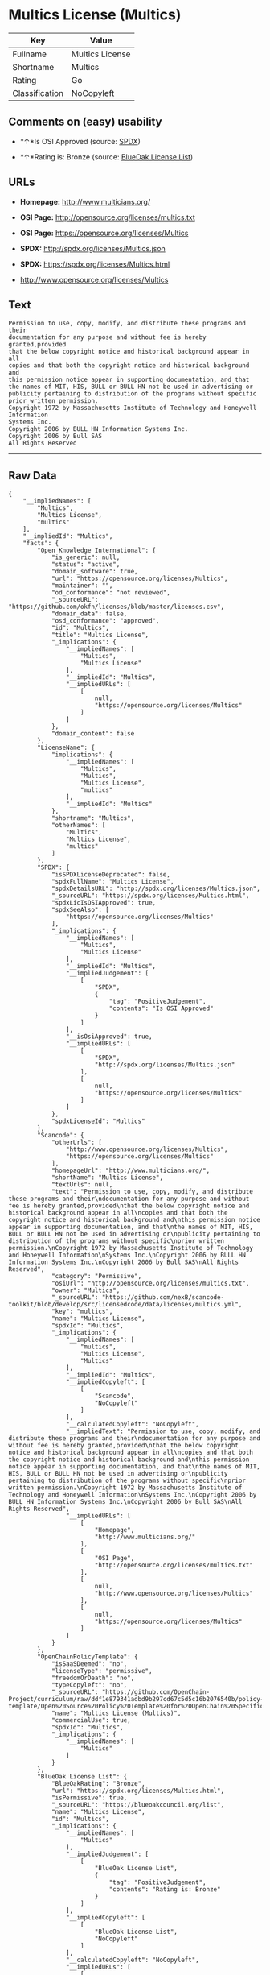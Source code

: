 * Multics License (Multics)

| Key              | Value             |
|------------------+-------------------|
| Fullname         | Multics License   |
| Shortname        | Multics           |
| Rating           | Go                |
| Classification   | NoCopyleft        |

** Comments on (easy) usability

- *↑*Is OSI Approved (source:
  [[https://spdx.org/licenses/Multics.html][SPDX]])

- *↑*Rating is: Bronze (source:
  [[https://blueoakcouncil.org/list][BlueOak License List]])

** URLs

- *Homepage:* http://www.multicians.org/

- *OSI Page:* http://opensource.org/licenses/multics.txt

- *OSI Page:* https://opensource.org/licenses/Multics

- *SPDX:* http://spdx.org/licenses/Multics.json

- *SPDX:* https://spdx.org/licenses/Multics.html

- http://www.opensource.org/licenses/Multics

** Text

#+BEGIN_EXAMPLE
    Permission to use, copy, modify, and distribute these programs and their
    documentation for any purpose and without fee is hereby granted,provided
    that the below copyright notice and historical background appear in all
    copies and that both the copyright notice and historical background and
    this permission notice appear in supporting documentation, and that
    the names of MIT, HIS, BULL or BULL HN not be used in advertising or
    publicity pertaining to distribution of the programs without specific
    prior written permission.
    Copyright 1972 by Massachusetts Institute of Technology and Honeywell Information
    Systems Inc.
    Copyright 2006 by BULL HN Information Systems Inc.
    Copyright 2006 by Bull SAS
    All Rights Reserved
#+END_EXAMPLE

--------------

** Raw Data

#+BEGIN_EXAMPLE
    {
        "__impliedNames": [
            "Multics",
            "Multics License",
            "multics"
        ],
        "__impliedId": "Multics",
        "facts": {
            "Open Knowledge International": {
                "is_generic": null,
                "status": "active",
                "domain_software": true,
                "url": "https://opensource.org/licenses/Multics",
                "maintainer": "",
                "od_conformance": "not reviewed",
                "_sourceURL": "https://github.com/okfn/licenses/blob/master/licenses.csv",
                "domain_data": false,
                "osd_conformance": "approved",
                "id": "Multics",
                "title": "Multics License",
                "_implications": {
                    "__impliedNames": [
                        "Multics",
                        "Multics License"
                    ],
                    "__impliedId": "Multics",
                    "__impliedURLs": [
                        [
                            null,
                            "https://opensource.org/licenses/Multics"
                        ]
                    ]
                },
                "domain_content": false
            },
            "LicenseName": {
                "implications": {
                    "__impliedNames": [
                        "Multics",
                        "Multics",
                        "Multics License",
                        "multics"
                    ],
                    "__impliedId": "Multics"
                },
                "shortname": "Multics",
                "otherNames": [
                    "Multics",
                    "Multics License",
                    "multics"
                ]
            },
            "SPDX": {
                "isSPDXLicenseDeprecated": false,
                "spdxFullName": "Multics License",
                "spdxDetailsURL": "http://spdx.org/licenses/Multics.json",
                "_sourceURL": "https://spdx.org/licenses/Multics.html",
                "spdxLicIsOSIApproved": true,
                "spdxSeeAlso": [
                    "https://opensource.org/licenses/Multics"
                ],
                "_implications": {
                    "__impliedNames": [
                        "Multics",
                        "Multics License"
                    ],
                    "__impliedId": "Multics",
                    "__impliedJudgement": [
                        [
                            "SPDX",
                            {
                                "tag": "PositiveJudgement",
                                "contents": "Is OSI Approved"
                            }
                        ]
                    ],
                    "__isOsiApproved": true,
                    "__impliedURLs": [
                        [
                            "SPDX",
                            "http://spdx.org/licenses/Multics.json"
                        ],
                        [
                            null,
                            "https://opensource.org/licenses/Multics"
                        ]
                    ]
                },
                "spdxLicenseId": "Multics"
            },
            "Scancode": {
                "otherUrls": [
                    "http://www.opensource.org/licenses/Multics",
                    "https://opensource.org/licenses/Multics"
                ],
                "homepageUrl": "http://www.multicians.org/",
                "shortName": "Multics License",
                "textUrls": null,
                "text": "Permission to use, copy, modify, and distribute these programs and their\ndocumentation for any purpose and without fee is hereby granted,provided\nthat the below copyright notice and historical background appear in all\ncopies and that both the copyright notice and historical background and\nthis permission notice appear in supporting documentation, and that\nthe names of MIT, HIS, BULL or BULL HN not be used in advertising or\npublicity pertaining to distribution of the programs without specific\nprior written permission.\nCopyright 1972 by Massachusetts Institute of Technology and Honeywell Information\nSystems Inc.\nCopyright 2006 by BULL HN Information Systems Inc.\nCopyright 2006 by Bull SAS\nAll Rights Reserved",
                "category": "Permissive",
                "osiUrl": "http://opensource.org/licenses/multics.txt",
                "owner": "Multics",
                "_sourceURL": "https://github.com/nexB/scancode-toolkit/blob/develop/src/licensedcode/data/licenses/multics.yml",
                "key": "multics",
                "name": "Multics License",
                "spdxId": "Multics",
                "_implications": {
                    "__impliedNames": [
                        "multics",
                        "Multics License",
                        "Multics"
                    ],
                    "__impliedId": "Multics",
                    "__impliedCopyleft": [
                        [
                            "Scancode",
                            "NoCopyleft"
                        ]
                    ],
                    "__calculatedCopyleft": "NoCopyleft",
                    "__impliedText": "Permission to use, copy, modify, and distribute these programs and their\ndocumentation for any purpose and without fee is hereby granted,provided\nthat the below copyright notice and historical background appear in all\ncopies and that both the copyright notice and historical background and\nthis permission notice appear in supporting documentation, and that\nthe names of MIT, HIS, BULL or BULL HN not be used in advertising or\npublicity pertaining to distribution of the programs without specific\nprior written permission.\nCopyright 1972 by Massachusetts Institute of Technology and Honeywell Information\nSystems Inc.\nCopyright 2006 by BULL HN Information Systems Inc.\nCopyright 2006 by Bull SAS\nAll Rights Reserved",
                    "__impliedURLs": [
                        [
                            "Homepage",
                            "http://www.multicians.org/"
                        ],
                        [
                            "OSI Page",
                            "http://opensource.org/licenses/multics.txt"
                        ],
                        [
                            null,
                            "http://www.opensource.org/licenses/Multics"
                        ],
                        [
                            null,
                            "https://opensource.org/licenses/Multics"
                        ]
                    ]
                }
            },
            "OpenChainPolicyTemplate": {
                "isSaaSDeemed": "no",
                "licenseType": "permissive",
                "freedomOrDeath": "no",
                "typeCopyleft": "no",
                "_sourceURL": "https://github.com/OpenChain-Project/curriculum/raw/ddf1e879341adbd9b297cd67c5d5c16b2076540b/policy-template/Open%20Source%20Policy%20Template%20for%20OpenChain%20Specification%201.2.ods",
                "name": "Multics License (Multics)",
                "commercialUse": true,
                "spdxId": "Multics",
                "_implications": {
                    "__impliedNames": [
                        "Multics"
                    ]
                }
            },
            "BlueOak License List": {
                "BlueOakRating": "Bronze",
                "url": "https://spdx.org/licenses/Multics.html",
                "isPermissive": true,
                "_sourceURL": "https://blueoakcouncil.org/list",
                "name": "Multics License",
                "id": "Multics",
                "_implications": {
                    "__impliedNames": [
                        "Multics"
                    ],
                    "__impliedJudgement": [
                        [
                            "BlueOak License List",
                            {
                                "tag": "PositiveJudgement",
                                "contents": "Rating is: Bronze"
                            }
                        ]
                    ],
                    "__impliedCopyleft": [
                        [
                            "BlueOak License List",
                            "NoCopyleft"
                        ]
                    ],
                    "__calculatedCopyleft": "NoCopyleft",
                    "__impliedURLs": [
                        [
                            "SPDX",
                            "https://spdx.org/licenses/Multics.html"
                        ]
                    ]
                }
            },
            "OpenSourceInitiative": {
                "text": [
                    {
                        "url": "https://opensource.org/licenses/Multics",
                        "title": "HTML",
                        "media_type": "text/html"
                    }
                ],
                "identifiers": [
                    {
                        "identifier": "Multics",
                        "scheme": "SPDX"
                    }
                ],
                "superseded_by": null,
                "_sourceURL": "https://opensource.org/licenses/",
                "name": "Multics License",
                "other_names": [],
                "keywords": [
                    "discouraged",
                    "non-reusable",
                    "osi-approved"
                ],
                "id": "Multics",
                "links": [
                    {
                        "note": "OSI Page",
                        "url": "https://opensource.org/licenses/Multics"
                    }
                ],
                "_implications": {
                    "__impliedNames": [
                        "Multics",
                        "Multics License",
                        "Multics"
                    ],
                    "__impliedURLs": [
                        [
                            "OSI Page",
                            "https://opensource.org/licenses/Multics"
                        ]
                    ]
                }
            }
        },
        "__impliedJudgement": [
            [
                "BlueOak License List",
                {
                    "tag": "PositiveJudgement",
                    "contents": "Rating is: Bronze"
                }
            ],
            [
                "SPDX",
                {
                    "tag": "PositiveJudgement",
                    "contents": "Is OSI Approved"
                }
            ]
        ],
        "__impliedCopyleft": [
            [
                "BlueOak License List",
                "NoCopyleft"
            ],
            [
                "Scancode",
                "NoCopyleft"
            ]
        ],
        "__calculatedCopyleft": "NoCopyleft",
        "__isOsiApproved": true,
        "__impliedText": "Permission to use, copy, modify, and distribute these programs and their\ndocumentation for any purpose and without fee is hereby granted,provided\nthat the below copyright notice and historical background appear in all\ncopies and that both the copyright notice and historical background and\nthis permission notice appear in supporting documentation, and that\nthe names of MIT, HIS, BULL or BULL HN not be used in advertising or\npublicity pertaining to distribution of the programs without specific\nprior written permission.\nCopyright 1972 by Massachusetts Institute of Technology and Honeywell Information\nSystems Inc.\nCopyright 2006 by BULL HN Information Systems Inc.\nCopyright 2006 by Bull SAS\nAll Rights Reserved",
        "__impliedURLs": [
            [
                "SPDX",
                "http://spdx.org/licenses/Multics.json"
            ],
            [
                null,
                "https://opensource.org/licenses/Multics"
            ],
            [
                "SPDX",
                "https://spdx.org/licenses/Multics.html"
            ],
            [
                "Homepage",
                "http://www.multicians.org/"
            ],
            [
                "OSI Page",
                "http://opensource.org/licenses/multics.txt"
            ],
            [
                null,
                "http://www.opensource.org/licenses/Multics"
            ],
            [
                "OSI Page",
                "https://opensource.org/licenses/Multics"
            ]
        ]
    }
#+END_EXAMPLE
